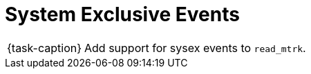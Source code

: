 ifdef::env-github[]
:tip-caption: :bulb:
:note-caption: :information_source:
:important-caption: :warning:
:task-caption: 👨‍🔧
endif::[]

= System Exclusive Events

[NOTE,caption={task-caption}]
====
Add support for sysex events to `read_mtrk`.
====
